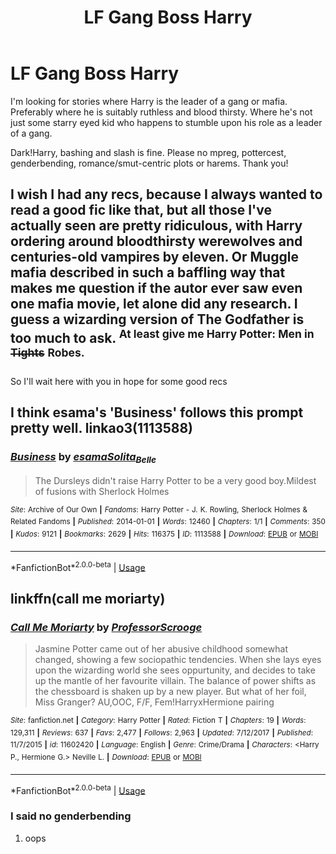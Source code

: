 #+TITLE: LF Gang Boss Harry

* LF Gang Boss Harry
:PROPERTIES:
:Author: Waycreepedout
:Score: 2
:DateUnix: 1551893348.0
:DateShort: 2019-Mar-06
:FlairText: Request
:END:
I'm looking for stories where Harry is the leader of a gang or mafia. Preferably where he is suitably ruthless and blood thirsty. Where he's not just some starry eyed kid who happens to stumble upon his role as a leader of a gang.

Dark!Harry, bashing and slash is fine. Please no mpreg, pottercest, genderbending, romance/smut-centric plots or harems. Thank you!


** I wish I had any recs, because I always wanted to read a good fic like that, but all those I've actually seen are pretty ridiculous, with Harry ordering around bloodthirsty werewolves and centuries-old vampires by eleven. Or Muggle mafia described in such a baffling way that makes me question if the autor ever saw even one mafia movie, let alone did any research. I guess a wizarding version of The Godfather is too much to ask. ^{At least give me Harry Potter: Men in} +^{Tights}+ ^{Robes.}

So I'll wait here with you in hope for some good recs
:PROPERTIES:
:Author: neymovirne
:Score: 4
:DateUnix: 1551900231.0
:DateShort: 2019-Mar-06
:END:


** I think esama's 'Business' follows this prompt pretty well. linkao3(1113588)
:PROPERTIES:
:Author: tymv12
:Score: 2
:DateUnix: 1551907779.0
:DateShort: 2019-Mar-07
:END:

*** [[https://archiveofourown.org/works/1113588][*/Business/*]] by [[https://www.archiveofourown.org/users/esama/pseuds/esama/users/Solita_Belle/pseuds/Solita_Belle][/esamaSolita_Belle/]]

#+begin_quote
  The Dursleys didn't raise Harry Potter to be a very good boy.Mildest of fusions with Sherlock Holmes
#+end_quote

^{/Site/:} ^{Archive} ^{of} ^{Our} ^{Own} ^{*|*} ^{/Fandoms/:} ^{Harry} ^{Potter} ^{-} ^{J.} ^{K.} ^{Rowling,} ^{Sherlock} ^{Holmes} ^{&} ^{Related} ^{Fandoms} ^{*|*} ^{/Published/:} ^{2014-01-01} ^{*|*} ^{/Words/:} ^{12460} ^{*|*} ^{/Chapters/:} ^{1/1} ^{*|*} ^{/Comments/:} ^{350} ^{*|*} ^{/Kudos/:} ^{9121} ^{*|*} ^{/Bookmarks/:} ^{2629} ^{*|*} ^{/Hits/:} ^{116375} ^{*|*} ^{/ID/:} ^{1113588} ^{*|*} ^{/Download/:} ^{[[https://archiveofourown.org/downloads/1113588/Business.epub?updated_at=1536460789][EPUB]]} ^{or} ^{[[https://archiveofourown.org/downloads/1113588/Business.mobi?updated_at=1536460789][MOBI]]}

--------------

*FanfictionBot*^{2.0.0-beta} | [[https://github.com/tusing/reddit-ffn-bot/wiki/Usage][Usage]]
:PROPERTIES:
:Author: FanfictionBot
:Score: 2
:DateUnix: 1551907809.0
:DateShort: 2019-Mar-07
:END:


** linkffn(call me moriarty)
:PROPERTIES:
:Author: Namzeh011
:Score: 1
:DateUnix: 1551968333.0
:DateShort: 2019-Mar-07
:END:

*** [[https://www.fanfiction.net/s/11602420/1/][*/Call Me Moriarty/*]] by [[https://www.fanfiction.net/u/7011953/ProfessorScrooge][/ProfessorScrooge/]]

#+begin_quote
  Jasmine Potter came out of her abusive childhood somewhat changed, showing a few sociopathic tendencies. When she lays eyes upon the wizarding world she sees oppurtunity, and decides to take up the mantle of her favourite villain. The balance of power shifts as the chessboard is shaken up by a new player. But what of her foil, Miss Granger? AU,OOC, F/F, Fem!HarryxHermione pairing
#+end_quote

^{/Site/:} ^{fanfiction.net} ^{*|*} ^{/Category/:} ^{Harry} ^{Potter} ^{*|*} ^{/Rated/:} ^{Fiction} ^{T} ^{*|*} ^{/Chapters/:} ^{19} ^{*|*} ^{/Words/:} ^{129,311} ^{*|*} ^{/Reviews/:} ^{637} ^{*|*} ^{/Favs/:} ^{2,477} ^{*|*} ^{/Follows/:} ^{2,963} ^{*|*} ^{/Updated/:} ^{7/12/2017} ^{*|*} ^{/Published/:} ^{11/7/2015} ^{*|*} ^{/id/:} ^{11602420} ^{*|*} ^{/Language/:} ^{English} ^{*|*} ^{/Genre/:} ^{Crime/Drama} ^{*|*} ^{/Characters/:} ^{<Harry} ^{P.,} ^{Hermione} ^{G.>} ^{Neville} ^{L.} ^{*|*} ^{/Download/:} ^{[[http://www.ff2ebook.com/old/ffn-bot/index.php?id=11602420&source=ff&filetype=epub][EPUB]]} ^{or} ^{[[http://www.ff2ebook.com/old/ffn-bot/index.php?id=11602420&source=ff&filetype=mobi][MOBI]]}

--------------

*FanfictionBot*^{2.0.0-beta} | [[https://github.com/tusing/reddit-ffn-bot/wiki/Usage][Usage]]
:PROPERTIES:
:Author: FanfictionBot
:Score: 1
:DateUnix: 1551968422.0
:DateShort: 2019-Mar-07
:END:


*** I said no genderbending
:PROPERTIES:
:Author: Waycreepedout
:Score: 1
:DateUnix: 1551971170.0
:DateShort: 2019-Mar-07
:END:

**** oops
:PROPERTIES:
:Author: Namzeh011
:Score: 2
:DateUnix: 1551971943.0
:DateShort: 2019-Mar-07
:END:
